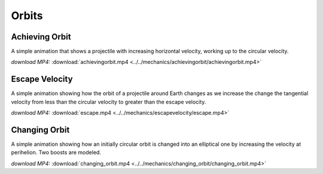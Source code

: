 Orbits
======

Achieving Orbit
---------------

.. video:: ../../mechanics/achievingorbit/achievingorbit.mp4

A simple animation that shows a projectile with increasing horizontal
velocity, working up to the circular velocity.

*download MP4:* :download:`achievingorbit.mp4 <../../mechanics/achievingorbit/achievingorbit.mp4>`


Escape Velocity
---------------

.. video:: ../../mechanics/escapevelocity/escape.mp4

A simple animation showing how the orbit of a projectile around Earth
changes as we increase the change the tangential velocity from less
than the circular velocity to greater than the escape velocity.


*download MP4:* :download:`escape.mp4 <../../mechanics/escapevelocity/escape.mp4>`


Changing Orbit
--------------

.. video:: ../../mechanics/changing_orbit/changing_orbit.mp4

A simple animation showing how an initially circular orbit is changed
into an elliptical one by increasing the velocity at perihelion. Two
boosts are modeled.

*download MP4:* :download:`changing_orbit.mp4 <../../mechanics/changing_orbit/changing_orbit.mp4>`


